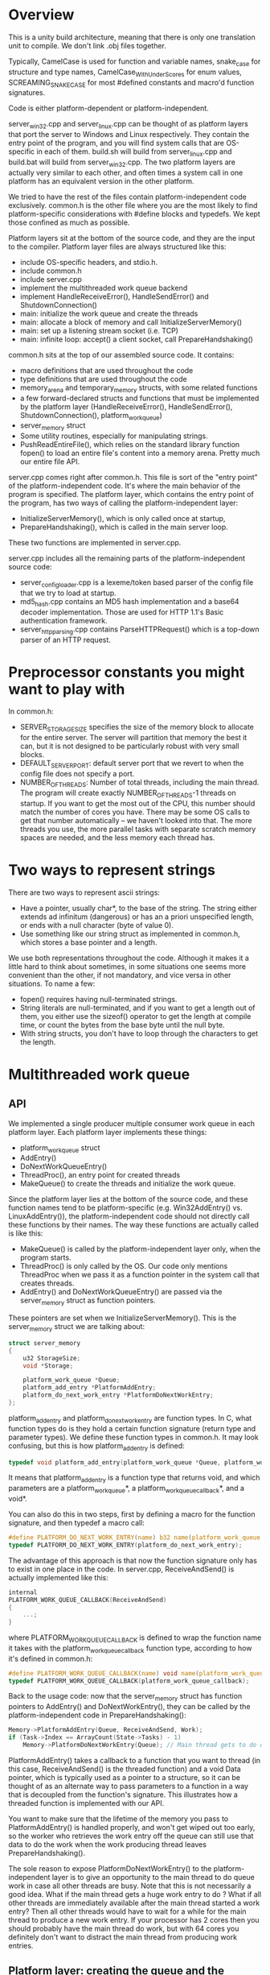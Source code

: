* Overview
This is a unity build architecture, meaning that there is only one translation unit to compile. We don't link .obj files together.

Typically, CamelCase is used for function and variable names, snake_case for structure and type names, CamelCase_WithUnderScores for enum values, SCREAMING_SNAKE_CASE for most #defined constants and macro'd function signatures.

Code is either platform-dependent or platform-independent.

server_win32.cpp and server_linux.cpp can be thought of as platform layers that port the server to Windows and Linux respectively.
They contain the entry point of the program, and you will find system calls that are OS-specific in each of them.
build.sh will build from server_linux.cpp and build.bat will build from server_win32.cpp.
The two platform layers are actually very similar to each other, and often times a system call in one platform has an equivalent version in the other platform.

We tried to have the rest of the files contain platform-independent code exclusively.
common.h is the other file where you are the most likely to find platform-specific considerations with #define blocks and typedefs. 
We kept those confined as much as possible.

Platform layers sit at the bottom of the source code, and they are the input to the compiler.
Platform layer files are always structured like this:
- include OS-specific headers, and stdio.h.
- include common.h
- include server.cpp
- implement the multithreaded work queue backend 
- implement HandleReceiveError(), HandleSendError() and ShutdownConnection()
- main: initialize the work queue and create the threads
- main: allocate a block of memory and call InitializeServerMemory()
- main: set up a listening stream socket (i.e. TCP)
- main: infinite loop: accept() a client socket, call PrepareHandshaking()

common.h sits at the top of our assembled source code. It contains:
- macro definitions that are used throughout the code
- type definitions that are used throughout the code
- memory_arena and temporary_memory structs, with some related functions
- a few forward-declared structs and functions that must be implemented by the platform layer (HandleReceiveError(), HandleSendError(), ShutdownConnection(), platform_work_queue)
- server_memory struct
- Some utility routines, especially for manipulating strings.
- PushReadEntireFile(), which relies on the standard library function fopen() to load an entire file's content into a memory arena. Pretty much our entire file API.

server.cpp comes right after common.h. This file is sort of the "entry point" of the platform-independent code. It's where the main behavior of the program is specified.
The platform layer, which contains the entry point of the program, has two ways of calling the platform-independent layer:
- InitializeServerMemory(), which is only called once at startup,
- PrepareHandshaking(), which is called in the main server loop.
These two functions are implemented in server.cpp.

server.cpp includes all the remaining parts of the platform-independent source code:
- server_config_loader.cpp is a lexeme/token based parser of the config file that we try to load at startup.
- md5_hash.cpp contains an MD5 hash implementation and a base64 decoder implementation. Those are used for HTTP 1.1's Basic authentication framework.
- server_http_parsing.cpp contains ParseHTTPRequest() which is a top-down parser of an HTTP request.

* Preprocessor constants you might want to play with
In common.h:
- SERVER_STORAGE_SIZE specifies the size of the memory block to allocate for the entire server.
  The server will partition that memory the best it can, but it is not designed to be particularly robust with very small blocks.
- DEFAULT_SERVER_PORT: default server port that we revert to when the config file does not specify a port.
- NUMBER_OF_THREADS: Number of total threads, including the main thread. The program will create exactly NUMBER_OF_THREADS-1 threads on startup.
  If you want to get the most out of the CPU, this number should match the number of cores you have.
  There may be some OS calls to get that number automatically -- we haven't looked into that.
  The more threads you use, the more parallel tasks with separate scratch memory spaces are needed, and the less memory each thread has.

* Two ways to represent strings
There are two ways to represent ascii strings:
- Have a pointer, usually char*, to the base of the string. The string either extends ad infinitum (dangerous) or has an a priori unspecified length,
  or ends with a null character (byte of value 0).
- Use something like our string struct as implemented in common.h, which stores a base pointer and a length.
We use both representations throughout the code. Although it makes it a little hard to think about sometimes,
in some situations one seems more convenient than the other, if not mandatory, and vice versa in other situations.
To name a few:
- fopen() requires having null-terminated strings.
- String literals are null-terminated, and if you want to get a length out of them, you either use the sizeof() operator to get the length at compile time, or count the bytes from the base byte until the null byte.
- With string structs, you don't have to loop through the characters to get the length.

* Multithreaded work queue 
** API
We implemented a single producer multiple consumer work queue in each platform layer.
Each platform layer implements these things:
- platform_work_queue struct
- AddEntry()
- DoNextWorkQueueEntry() 
- ThreadProc(), an entry point for created threads
- MakeQueue() to create the threads and initialize the work queue.

Since the platform layer lies at the bottom of the source code, and these function names tend to be platform-specific (e.g. Win32AddEntry() vs. LinuxAddEntry()),
the platform-independent code should not directly call these functions by their names.
The way these functions are actually called is like this:

- MakeQueue() is called by the platform-independent layer only, when the program starts.
- ThreadProc() is only called by the OS. Our code only mentions ThreadProc when we pass it as a function pointer in the system call that creates threads.
- AddEntry() and DoNextWorkQueueEntry() are passed via the server_memory struct as function pointers.
These pointers are set when we InitializeServerMemory(). This is the server_memory struct we are talking about:
#+BEGIN_SRC c
struct server_memory
{
    u32 StorageSize;
    void *Storage;

    platform_work_queue *Queue;
    platform_add_entry *PlatformAddEntry;
    platform_do_next_work_entry *PlatformDoNextWorkEntry;
};
#+END_SRC

platform_add_entry and platform_do_next_work_entry are function types.
In C, what function types do is they hold a certain function signature (return type and parameter types).
We define these function types in common.h. It may look confusing, but this is how platform_add_entry is defined:
#+BEGIN_SRC c
typedef void platform_add_entry(platform_work_queue *Queue, platform_work_queue_callback *Callback, void *Data);
#+END_SRC
It means that platform_add_entry is a function type that returns void, and which parameters are a platform_work_queue*, a platform_work_queue_callback*, and a void*.

You can also do this in two steps, first by defining a macro for the function signature, and then typedef a macro call:
#+BEGIN_SRC c
#define PLATFORM_DO_NEXT_WORK_ENTRY(name) b32 name(platform_work_queue *Queue)
typedef PLATFORM_DO_NEXT_WORK_ENTRY(platform_do_next_work_entry);
#+END_SRC
The advantage of this approach is that now the function signature only has to exist in one place in the code.
In server.cpp, ReceiveAndSend() is actually implemented like this:
#+BEGIN_SRC c
internal
PLATFORM_WORK_QUEUE_CALLBACK(ReceiveAndSend)
{
    ...;
}
#+END_SRC
where PLATFORM_WORK_QUEUE_CALLBACK is defined to wrap the function name it takes with the platform_work_queue_callback function type, according to how it's defined in common.h:
#+BEGIN_SRC c
#define PLATFORM_WORK_QUEUE_CALLBACK(name) void name(platform_work_queue *Queue, void *Data)
typedef PLATFORM_WORK_QUEUE_CALLBACK(platform_work_queue_callback);
#+END_SRC


Back to the usage code: now that the server_memory struct has function pointers to AddEntry() and DoNextWorkEntry(), they can be called by the platform-independent code in PrepareHandshaking(): 
#+BEGIN_SRC c
Memory->PlatformAddEntry(Queue, ReceiveAndSend, Work);
if (Task->Index == ArrayCount(State->Tasks) - 1)
    Memory->PlatformDoNextWorkEntry(Queue); // Main thread gets to do queue work
#+END_SRC

PlatformAddEntry() takes a callback to a function that you want to thread (in this case, ReceiveAndSend() is the threaded function) and a void Data pointer,
which is typically used as a pointer to a structure, so it can be thought of as an alternate way to pass parameters to a function
in a way that is decoupled from the function's signature. This illustrates how a threaded function is implemented with our API.

You want to make sure that the lifetime of the memory you pass to PlatformAddEntry() is handled properly, and won't get wiped out too early,
so the worker who retrieves the work entry off the queue can still use that data to do the work when the work producing thread leaves PrepareHandshaking().

The sole reason to expose PlatformDoNextWorkEntry() to the platform-independent layer is to give an opportunity to the main thread to do queue work in case all other threads are busy.
Note that this is not necessarily a good idea. What if the main thread gets a huge work entry to do ? What if all other threads are immediately available after
the main thread started a work entry? Then all other threads would have to wait for a while for the main thread to produce a new work entry.
If your processor has 2 cores then you should probably have the main thread do work, but with 64 cores you definitely don't want to distract the main thread
from producing work entries.

** Platform layer: creating the queue and the threads
The first thing that the platform layer does is instantiate a platform_work_queue, then initialize it and create the threads with MakeQueue().
Threads are created upfront during server initialization. Threads are never created during the server loop, because that's expensive.
In the Windows case, this is how platform_work_queue is defined:
#+BEGIN_SRC c
struct platform_work_queue
{
    u32 volatile NextEntryToWrite;
    u32 volatile NextEntryToRead;
    HANDLE SemaphoreHandle;
    platform_work_queue_entry Entries[256];
};
#+END_SRC

It is a circular buffer, with a "read cursor", a "write cursor", and a semaphore.
In a circular buffer, when the entries to consider reach the end of the buffer, we wrap around and go back to the beginning of the buffer.
The write cursor stores the location where new entries should be added by the work producer (the thread which calls AddEntry()),
and the read cursor stores the location where workers should pick up new entries to do (used and updated by DoNextWorkQueueEntry()).
The volatile keyword tells the compiler that whenever these names are referenced in the source code, the compiler should do the load every time.
This is important, because when looking at a piece of code, C compilers tend to not be aware that a variable may be accessed and modified by other threads
at the same time, so the optimizer may incorrectly assume it doesn't always have to reload the data.

The only purpose of the semaphore is to let the OS put threads to sleep in a reasonable way and avoid CPU melting when there is no work to do.
The semaphore is initialized to 0, because at startup there is no work to do in the queue.
Secondary threads that try to do queue work always try to do so by calling DoNextWorkEntry() via ThreadProc().
When that happens, they either find work to do, or they don't. If they don't, then the semaphore count is decreased and that thread is put back to sleep.
When a new work entry is added in the queue, the semaphore count is incremented by one, so the OS can potentially wake up a thread that was sleeping.

* Server memory strategy
We define the server_memory struct in common.h.
#+BEGIN_SRC c
struct server_memory
{
    u32 StorageSize;
    void *Storage;

    platform_work_queue *Queue;
    platform_add_entry *PlatformAddEntry;
    platform_do_next_work_entry *PlatformDoNextWorkEntry;
};
#+END_SRC

A server_memory instance is created in the platform layer. StorageSize is specified, and the Storage pointer gets a block of memory of that size
allocated with VirtualAlloc() or mmap(). This is the only time we ask the OS for a block of memory.
There are a few benefits to using a single block of memory for the entire lifetime of the process:
- No virtual memory allocation when the server is running. Less work, at least on the OS side.
- Impossible to fail from a bad allocation call that we make, other than at the very beginning of the program.
- Less free() and RAII shenanigans, less concern for leaks.
- Encourages pushing data tightly in contiguous regions, and modern processors tend to like these memory access patterns a lot more than chasing indirections.

There are two ways we retrieve a pointer to a location of the memory block we can read from and write to:
- Cast the base pointer of the block of memory to a server_state pointer, so you can store and read a server_state struct in there.
- Use a memory_arena and one of the Push...() routines.

A memory_arena is a struct that stores the state of a memory stack that you can push things into:
#+BEGIN_SRC c
struct memory_arena
{
    u32 Size;
    u8 *Base;
    u32 Used;
    s32 TempCount;
};
#+END_SRC

A memory arena is initialized with InitializeArena() by passing a size for the stack and the base address of the stack.
You can use a Push...() routine to increase the Used member and fetch a pointer to the base address of the memory space that you push.
The server_state struct has one memory_arena instance, and it is initialized in InitializeServerMemory() to fit the entire block, minus the server_state at the beginning.

By default, the things you push into that arena is permanent memory, and you can't reuse that space and make "room" for it.
But the server, which reloads web pages from disk to main memory when receiving successful GET requests, needs to reuse some of that space eventually.
We can use BeginTemporaryMemory(), which takes an arena and returns a temporary_memory structure:
#+BEGIN_SRC c
struct temporary_memory
{
    memory_arena *Arena;
    u32 Used;
};
#+END_SRC
BeginTemporary() records the Used amount of an arena and produces a temporary_memory, while EndTemporaryMemory() takes that temporary_memory to restore the arena back.
The data that is pushed between these two calls can be thrown away later.

We use a temporary memory for ReceiveAndSend(), which gives us some scratch space for HTTP requests, loading files, storing the HTTP response to send, storing things to print to stdout, etc.

However, multiple threads can run ReceiveAndSend() at the same time. If two threads were to push to the same arena, they could end up receiving the same base pointer,
or not update the arena size properly; maybe one thread will call EndTemporaryMemory() and it'll remove some scratch space that included some data
which was meant to be used by another thread. One arena for multiple threads doesn't really work. 
To remedy this, in InitializeServerMemory() we partition the remaining scratch space of our arena into as many subarenas as we have threads.
Each of these subarenas is produced by calling SubArena(), which takes an arena, pushes some size into it and sets a new empty arena with that space.

if we run with 4 threads, then we have four arenas holding some scratch space, and each can hold some temporary_memory with a lifetime independent from other arenas.
When a thread takes a work queue entry, we need to be able to tell it which arena it can use, such that it doesn't take an arena that another thread is using.
To do this, the main thread can call BeginTaskWithMemory(), which does a linear search on an array of task_with_memory in the server state.
#+BEGIN_SRC c
struct task_with_memory
{
    b32 BeingUsed;
    memory_arena Arena;
    temporary_memory TempMemory;
    u32 Index;
};
#+END_SRC
If BeginTaskWithMemory() finds a task for which BeingUsed is not set, then it sets up that task as being used and calls BeginTemporaryMemory() on it.
Then a thread can use that task to do some work queue with some scratch space, and once it is done using the space it calls EndTaskWithMemory(),
which calls EndTemporaryMemory() on the arena and sets the task back to unused.

* ReceiveAndSend()
ReceiveAndSend() is the threaded function in server.cpp
It has a loop where we call recv().
recv() tries to receive the message in ReceiveBuffer, which has a hard-coded size limit (8192 bytes, but you can easily change it).

We call HandleReceiveError() to check whether we got an error from recv(). If there is no error then we branch to treat the received data,
which is supposedly an HTTP request.

If recv() succeeded, we call ParseHTTPRequest() to parse the data that we receive, which is supposedly an HTTP request.
ParseHTTPRequest() is a top-down parser: First it separates the incoming data line by line.

An HTTP request may look something like this. It is text data separated into several lines, each ending with the two characters CRLF
(carriage return and line feed, often noted "\r\n" in programming languages). The end of an HTTP request should end with a final empty line, meaning it ends with CRLFCRLF.
The first line of the HTTP request should specify the method (GET, POST, etc), the request path (always begins with a slash, part of the URI) and the HTTP version.
Each other non-empty line starts with an HTTP header name, followed by a colon, a space, and then some string specifying a value for that header.
Some HTTP headers are optional, and there is no specific order in general.
A simple HTTP request may look like this:
#+BEGIN_SRC text
GET / HTTP/1.1
Host: localhost:3490
Connection: keep-alive
Cache-Control: max-age=0
Upgrade-Insecure-Requests: 1
User-Agent: Mozilla/5.0 (Windows NT 10.0; Win64; x64) AppleWebKit/537.36 (KHTML, like Gecko) Chrome/89.0.4389.105 Safari/537.36
Accept: text/html,application/xhtml+xml,application/xml;q=0.9,image/avif,image/webp,image/apng,*/*;q=0.8,application/signed-exchange;v=b3;q=0.9
Sec-GPC: 1
Sec-Fetch-Site: none
Sec-Fetch-Mode: navigate
Sec-Fetch-User: ?1
Sec-Fetch-Dest: document
Accept-Encoding: gzip, deflate, br
Accept-Language: ja,en-US;q=0.9,en;q=0.8
#+END_SRC

ParseHTTPRequest() will try to parse up to 512 lines; if the incoming request is longer than that the server will pretend it's not valid.
After separating the lines, ParseHTTPRequest has built a string array. It then loops through that array to treat each line in more detail.
The first line is treated specially, where the program tries retrieve the method, path and version out of it.
Among the HTTP headers, it tries to read the Host and the Authorization strings.
The Host is considered to be mandatory, meaning that the request is considered invalid if it doesn't have a Host header.
ParseHTTPRequest() returns an http_request structure which contains all the information you want out of the request:
#+BEGIN_SRC c
struct http_request
{
    http_method Method;
    string RequestPath;
    http_version HttpVersion;
    string Host;
    string AuthString;
    b32 IsValid;
};
#+END_SRC
AuthString comes from the optional Authorization header field. We support HTTP 1.1's Basic authentication framework, where the Authorization header can contain
a base64-encoded representation (in ascii characters, meaning that each sextet is represented as a character,
which for us is read as one byte, where only the low 6 bits are containing actual information)
of a username and a password, the plain source format being: =user:password=

Once we get the http_request structure, and it turns out that it's a valid request, we build CompletePath, a string of the file to load,
based on the root folder of the websites specified by the config file, the incoming host name and the incoming relative request path.

We call LoadHtpasswd to look for the file named .htpasswd which is the closest ancestor of the CompletePath filename, starting at the sibling level,
making sure it is a strict child of the websites root folder.
If that .htpasswd file exists, we consider the file to be protected, and we may or may not grant access.
The return value of LoadHtpasswd() is an access_result enum value which encodes whether we grant access to the user or not.
#+BEGIN_SRC c
enum access_result
{
    AccessResult_Unauthorized,
    AccessResult_Forbidden,
    AccessResult_Granted,
};
#+END_SRC

The behavior follows this table:
|                | .htpasswd exists     | .htpasswd does not exist |
|----------------+----------------------+--------------------------|
| no auth string | unauthorized         | granted                  |
| auth string    | forbidden or granted | granted                  |

When both the .htpasswd file and the AuthString exist, we load the .htpasswd file to see whether there is a line that matches the decoded authstring.
Before doing some comparison work, we have to decode the auth string to put in the same format as the .htpasswd lines. This is what DecodeAuthString() does:
- Convert the entire AuthString from base64 characters to contiguous, unpadded sextets of decoded data. (e.g. 4 base-64 encoded characters will give 3 bytes of data)
- Interpret that data as a string of 1-byte chars, and get PasswdPart, the part of the string after the first ':'.
- Compute the MD5 hash of PasswdPart. (16 bytes result)
- Convert the MD5 hash as a string of 32 readable ascii hexadecimal characters (0 to e, two hexits = 1 byte, print byte by byte in memory order)
- Get the full decoded string which contains the username and the md5 password.

we load the .htpasswd file, and as we parse it we see if there is a line of the form: =user:password_in_md5= which is identical to the decoded string.
If so, then LoadHtpasswd returns AccessResult_Granded, otherwise it returns AccessResult_Forbidden.

The HTTP response starts with one of these string constants defined in InitializeServerMemory():
#+BEGIN_SRC c
#define STRING_OK "HTTP/1.1 200 OK\r\n\r\n"
#define STRING_BR "HTTP/1.1 400 Bad Request\r\n\r\n"
#define STRING_NF "HTTP/1.1 404 Not Found\r\n\r\n"
#define STRING_UN "HTTP/1.1 401 Unauthorized\r\nWWW-Authenticate: Basic realm=\"Access to the staging site\"\r\n\r\n"
#define STRING_FB "HTTP/1.1 403 Forbidden\r\n\r\n"
#+END_SRC

If access result is unauthorized or forbidden, we just send 401 or 403.
In the 401 case, the WWW-Authenticate header will allow the client browser to give a user and password prompt to send us another HTTP request with an Authorization header.
When access should be granted, we try to load the file CompletePath. If we fail (due to not enough memory for loading the file, or OS failure, or the file doesn't exist),
then we send the 404 response; otherwise we keep the 200 response.
Bad Request is sent when the HTTP request we received is not considered valid in the first place.

After calling send(), we call  HandleSendError() to check for errors, shut down the client socket with ShutdownConnection(),
and call EndTaskWithMemory() to free the task slot and flush the scratch memory space.

* InitializeServerMemory()
InitializeServerMemory() is called once at server startup.
What it does is
- Initializes the state and the function pointer in server_memory
- Initialize the arena in server_state
- Calls ParseConfigFile() to parse the config file, which is assumed to be a sibling of the executable
- Partition the remaining memory arena size into as many subarenas as there are threads, and initialize the task_with_memory structures.

ParseConfigFile() is a lexeme/token-based parser implemented in server_config_loader.cpp.
Some of the parsing information such as the parsed tokens will be printed at startup, indicating whether it has correctly parsed the file or not.
The number of config file parsing errors gets hoisted up to the platform layer. If there is an error the server will not launch and the process will end.
If you want a more fine-grained log of how the scanner treats the input file, you can uncomment some of the print calls in the source code.
The config loader will try to get a websites root folder, used to access the files to serve, and a port number.
